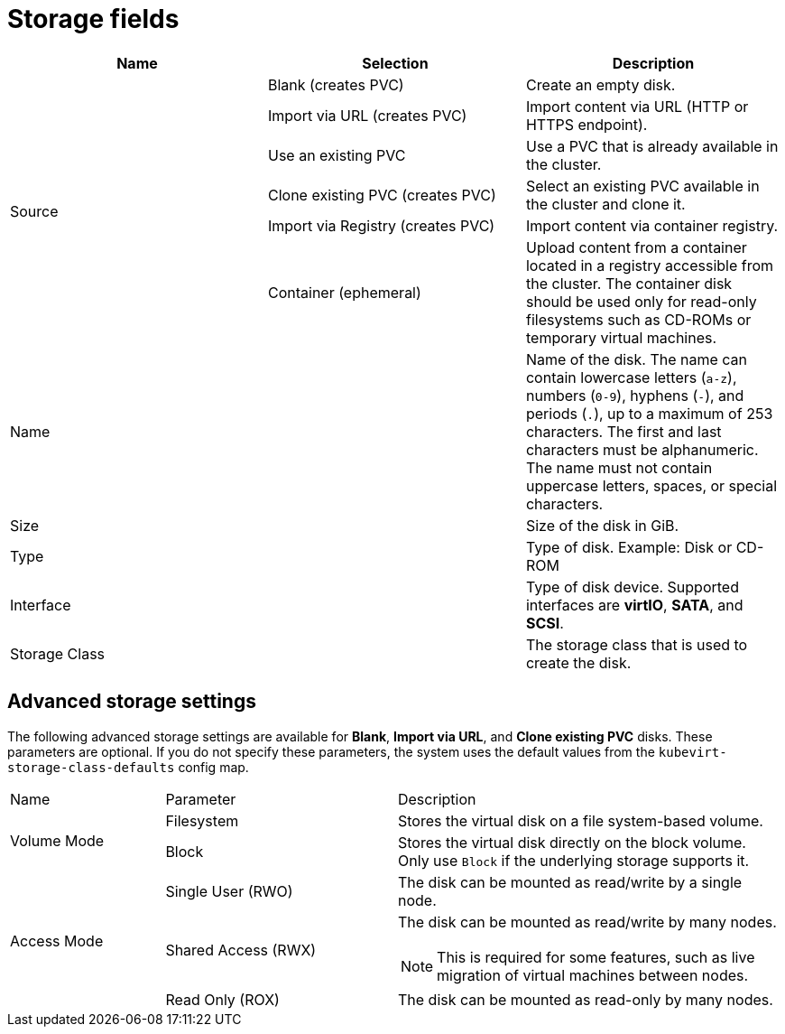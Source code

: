 // Module included in the following assemblies:
//
// * virt/virtual_machines/virt-create-vms.adoc
// * virt/virtual_machines/importing_vms/virt-importing-rhv-vm.adoc
// * virt/vm_templates/virt-creating-vm-template.adoc

[id="virt-storage-wizard-fields-web_{context}"]
= Storage fields

|===
|Name |Selection |Description

.6+|Source
|Blank (creates PVC)
|Create an empty disk.

|Import via URL (creates PVC)
|Import content via URL (HTTP or HTTPS endpoint).

|Use an existing PVC
|Use a PVC that is already available in the cluster.

|Clone existing PVC (creates PVC)
|Select an existing PVC available in the cluster and clone it.

|Import via Registry (creates PVC)
|Import content via container registry.

|Container (ephemeral)
|Upload content from a container located in a registry accessible from the cluster. The container disk should be used only for read-only filesystems such as CD-ROMs or temporary virtual machines.

|Name
|
|Name of the disk. The name can contain lowercase letters (`a-z`), numbers (`0-9`), hyphens (`-`), and periods (`.`), up to a maximum of 253 characters. The first and last characters must be alphanumeric. The name must not contain uppercase letters, spaces, or special characters.

|Size
|
|Size of the disk in GiB.

|Type
|
|Type of disk. Example: Disk or CD-ROM

|Interface
|
|Type of disk device. Supported interfaces are *virtIO*, *SATA*, and *SCSI*.

|Storage Class
|
|The storage class that is used to create the disk.
|===

[id="virt-storage-wizard-fields-advanced-web_{context}"]
[discrete]
== Advanced storage settings

The following advanced storage settings are available for *Blank*, *Import via URL*, and *Clone existing PVC* disks. These parameters are optional. If you do not specify these parameters, the system uses the default values from the `kubevirt-storage-class-defaults` config map.

[cols="2a,3a,5a"]
|===
|Name | Parameter |  Description
.2+|Volume Mode
|Filesystem
|Stores the virtual disk on a file system-based volume.
|Block
|Stores the virtual disk directly on the block volume. Only use `Block` if the underlying storage supports it.
.3+|Access Mode
|Single User (RWO)
|The disk can be mounted as read/write by a single node.
|Shared Access (RWX)
|The disk can be mounted as read/write by many nodes.
[NOTE]
====
This is required for some features, such as live migration of virtual machines between nodes.
====
|Read Only (ROX)
|The disk can be mounted as read-only by many nodes.
|===
